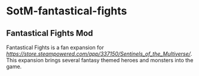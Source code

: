 * SotM-fantastical-fights

** Fantastical Fights Mod

Fantastical Fights is a fan expansion for [[Sentinels of the Multiverse Digital][https://store.steampowered.com/app/337150/Sentinels_of_the_Multiverse/]]. This expansion brings several fantasy themed heroes and monsters into the game.


